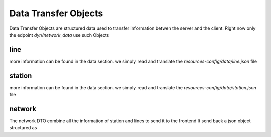 Data Transfer Objects
=====================

Data Transfer Objects are structured data used to transfer information betwen the server and the client.
Right now only the edpoint `dyn/network_data` use such Objects

line
----

more information can be found in the data section. we simply read and translate the `resources-config/data/line.json` file

station
--------

more information can be found in the data section. we simply read and translate the `resources-config/data/station.json` file

network
-------

The network DTO combine all the information of station and lines to send it to the frontend
It send back a json object structured as

.. code-block:: json
    {
        "Lines" : ...,
        "Station" : ...,
    }